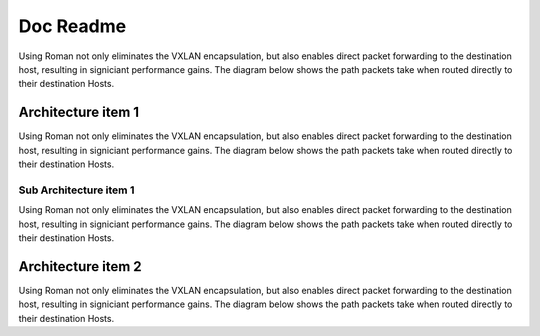 Doc Readme
============

Using Roman not only eliminates the VXLAN encapsulation, but also enables direct packet forwarding to the destination host, resulting in signiciant performance gains. The diagram below shows the path packets take when routed directly to their destination Hosts.

Architecture item 1
-------------------

Using Roman not only eliminates the VXLAN encapsulation, but also enables direct packet forwarding to the destination host, resulting in signiciant performance gains. The diagram below shows the path packets take when routed directly to their destination Hosts.

Sub Architecture item 1
^^^^^^^^^^^^^^^^^^^^^^^

Using Roman not only eliminates the VXLAN encapsulation, but also enables direct packet forwarding to the destination host, resulting in signiciant performance gains. The diagram below shows the path packets take when routed directly to their destination Hosts.

Architecture item 2
-------------------

Using Roman not only eliminates the VXLAN encapsulation, but also enables direct packet forwarding to the destination host, resulting in signiciant performance gains. The diagram below shows the path packets take when routed directly to their destination Hosts.
